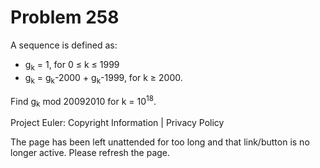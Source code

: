 *   Problem 258

   A sequence is defined as:

     * g_k = 1, for 0 ≤ k ≤ 1999
     * g_k = g_k-2000 + g_k-1999, for k ≥ 2000.

   Find g_k mod 20092010 for k = 10^18.

   Project Euler: Copyright Information | Privacy Policy

   The page has been left unattended for too long and that link/button is no
   longer active. Please refresh the page.
